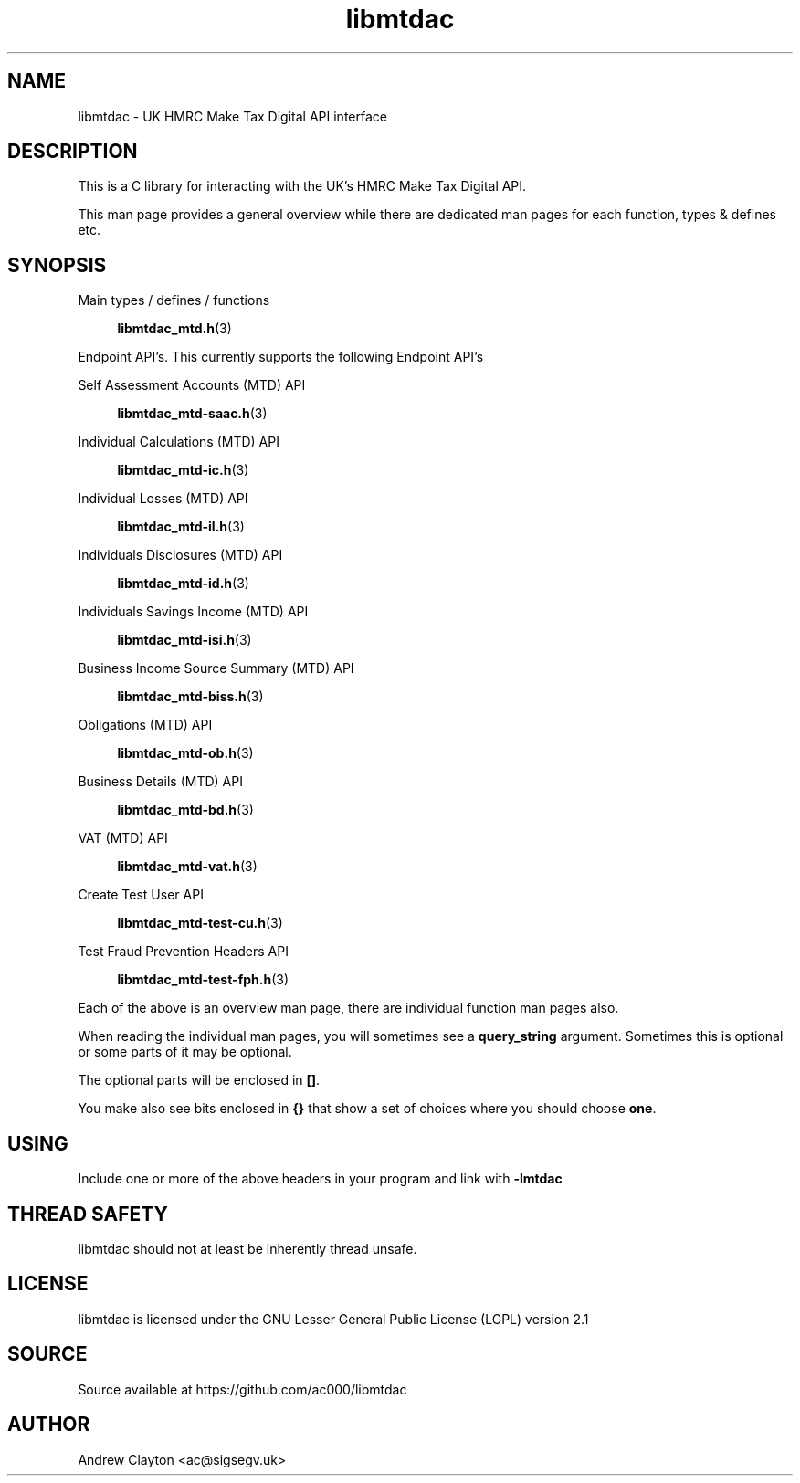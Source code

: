 .TH libmtdac 3 "September 24, 2020" "libmtdac 0.16.0" "libmtdac overview"

.SH NAME
libmtdac \- UK HMRC Make Tax Digital API interface

.SH DESCRIPTION
This is a C library for interacting with the UK's HMRC Make Tax Digital API.

This man page provides a general overview while there are dedicated man pages
for each function, types & defines etc.

.SH SYNOPSIS
Main types / defines / functions

.RS +4
.BR libmtdac_mtd.h (3)
.RE

Endpoint API's. This currently supports the following Endpoint API's

Self Assessment Accounts (MTD) API

.RS +4
.BR libmtdac_mtd-saac.h (3)
.RE

Individual Calculations (MTD) API

.RS +4
.BR libmtdac_mtd-ic.h (3)
.RE

Individual Losses (MTD) API

.RS +4
.BR libmtdac_mtd-il.h (3)
.RE

Individuals Disclosures (MTD) API

.RS +4
.BR libmtdac_mtd-id.h (3)
.RE

Individuals Savings Income (MTD) API

.RS +4
.BR libmtdac_mtd-isi.h (3)
.RE

Business Income Source Summary (MTD) API

.RS +4
.BR libmtdac_mtd-biss.h (3)
.RE

Obligations (MTD) API

.RS +4
.BR libmtdac_mtd-ob.h (3)
.RE

Business Details (MTD) API

.RS +4
.BR libmtdac_mtd-bd.h (3)
.RE

VAT (MTD) API

.RS +4
.BR libmtdac_mtd-vat.h (3)
.RE

Create Test User API

.RS +4
.BR libmtdac_mtd-test-cu.h (3)
.RE

Test Fraud Prevention Headers API

.RS +4
.BR libmtdac_mtd-test-fph.h (3)
.RE

.PP

Each of the above is an overview man page, there are individual function man
pages also.
.PP
When reading the individual man pages, you will sometimes see a
\fBquery_string\fP argument. Sometimes this is optional or some parts of it
may be optional.
.PP
The optional parts will be enclosed in \fB[]\fP.
.PP
You make also see bits enclosed in \fB{}\fP that show a set of choices where
you should choose \fBone\fP.

.SH USING
Include one or more of the above headers in your program and link with
\fB-lmtdac\fP

.SH THREAD SAFETY
libmtdac should not at least be inherently thread unsafe.

.SH LICENSE
libmtdac is licensed under the GNU Lesser General Public License (LGPL) version 2.1

.SH SOURCE
Source available at https://github.com/ac000/libmtdac

.SH AUTHOR
Andrew Clayton <ac@sigsegv.uk>

